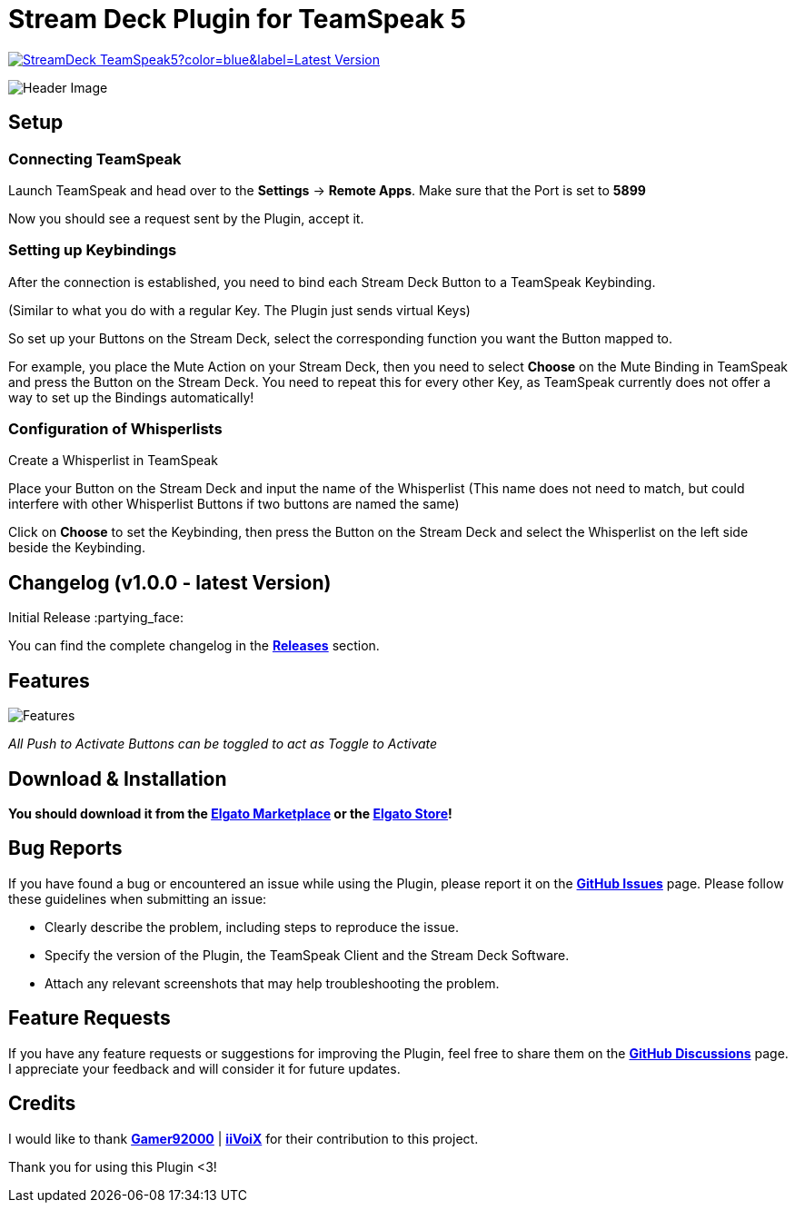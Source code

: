 = Stream Deck Plugin for TeamSpeak 5

image:https://img.shields.io/github/v/release/leonmarcel-hd/StreamDeck-TeamSpeak5?color=blue&label=Latest Version[link="https://github.com/LeonMarcel-HD/StreamDeck-TeamSpeak5/releases/latest"] 

image::https://user-images.githubusercontent.com/83507548/242984540-5c6607ab-86c6-4f3c-8f85-b9343ef1ce7e.png[Header Image]

== Setup

=== Connecting TeamSpeak
    
Launch TeamSpeak and head over to the **Settings** ->
**Remote Apps**. Make sure that the Port is set to
**5899**

Now you should see a request sent by the Plugin, accept it.

=== Setting up Keybindings

After the connection is established, you need to bind each Stream Deck
Button to a TeamSpeak Keybinding.

(Similar to what you do with a regular Key. The Plugin just sends
virtual Keys)

So set up your Buttons on the Stream Deck, select the corresponding
function you want the Button mapped to.

For example, you place the Mute Action on your Stream Deck, then you need
to select **Choose** on the Mute Binding in TeamSpeak and
press the Button on the Stream Deck. You need to repeat this for every
other Key, as TeamSpeak currently does not offer a way to set up the
Bindings automatically!

=== Configuration of Whisperlists

Create a Whisperlist in TeamSpeak

Place your Button on the Stream Deck and input the name of the Whisperlist
(This name does not need to match, but could interfere with other
Whisperlist Buttons if two buttons are named the same)

Click on **Choose** to set the Keybinding, then press the
Button on the Stream Deck and select the Whisperlist on the left side
beside the Keybinding.
    
== Changelog (v1.0.0 - latest Version)

Initial Release :partying_face:

You can find the complete changelog in the https://github.com/LeonMarcel-HD/StreamDeck-TeamSpeak5/releases[**Releases**] section.

== Features

image::https://user-images.githubusercontent.com/83507548/243126376-2ca6abe3-8b3d-4082-8fa2-59f624fe8eb6.png[Features]

_All Push to Activate Buttons can be toggled to act as Toggle to Activate_

== Download & Installation

**You should download it from the https://marketplace.elgato.com/product/teamspeak-5-871cb93b-a819-48e5-bb06-1aef5e75687f[Elgato Marketplace] or the https://apps.elgato.com/plugins/de.leonmarcel.teamspeak5[Elgato Store]!**

== Bug Reports

If you have found a bug or encountered an issue while using the Plugin, please report it on the https://github.com/LeonMarcel-HD/StreamDeck-TeamSpeak5/issues[**GitHub Issues**] page. Please follow these guidelines when submitting an issue:

- Clearly describe the problem, including steps to reproduce the issue.
- Specify the version of the Plugin, the TeamSpeak Client and the Stream Deck Software.
- Attach any relevant screenshots that may help troubleshooting the problem.

== Feature Requests

If you have any feature requests or suggestions for improving the Plugin, feel free to share them on the https://github.com/LeonMarcel-HD/StreamDeck-TeamSpeak5/discussions/categories/feature-requests-suggestions[**GitHub Discussions**] page. I appreciate your feedback and will consider it for future updates.

== Credits

I would like to thank https://github.com/Gamer92000[**Gamer92000**] | https://github.com/iiVoiX[**iiVoiX**] for their contribution to this project.

Thank you for using this Plugin <3!
